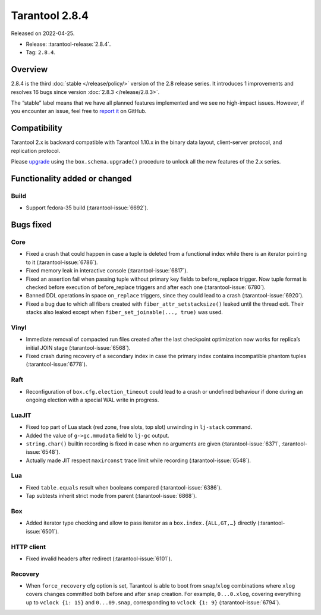 Tarantool 2.8.4
===============

Released on 2022-04-25.

*   Release: :tarantool-release:`2.8.4`.
*   Tag: ``2.8.4``.

Overview
--------

2.8.4 is the third
:doc:`stable </release/policy/>` version of the 2.8 release series.
It introduces 1 improvements and resolves 16 bugs since version :doc:`2.8.3 </release/2.8.3>`.

The “stable” label means that we have all planned features implemented
and we see no high-impact issues. However, if you encounter an issue,
feel free to `report it <https://github.com/tarantool/tarantool/issues>`__ on GitHub.

Compatibility
-------------

Tarantool 2.x is backward compatible with Tarantool 1.10.x in the binary
data layout, client-server protocol, and replication protocol.

Please
`upgrade <https://www.tarantool.io/en/doc/latest/book/admin/upgrades/>`__
using the ``box.schema.upgrade()`` procedure to unlock all the new
features of the 2.x series.

Functionality added or changed
------------------------------

Build
~~~~~

-   Support fedora-35 build (:tarantool-issue:`6692`).

Bugs fixed
----------

Core
~~~~

-   Fixed a crash that could happen in case a tuple is deleted from a
    functional index while there is an iterator pointing to it (:tarantool-issue:`6786`).

-   Fixed memory leak in interactive console (:tarantool-issue:`6817`).

-   Fixed an assertion fail when passing tuple without primary key fields
    to before_replace trigger. Now tuple format is checked before
    execution of before_replace triggers and after each one (:tarantool-issue:`6780`).

-   Banned DDL operations in space ``on_replace`` triggers, since they could
    lead to a crash (:tarantool-issue:`6920`).

-   Fixed a bug due to which all fibers created with
    ``fiber_attr_setstacksize()`` leaked until the thread exit. Their
    stacks also leaked except when ``fiber_set_joinable(..., true)`` was
    used.

Vinyl
~~~~~

-   Immediate removal of compacted run files created after the last
    checkpoint optimization now works for replica’s initial JOIN stage
    (:tarantool-issue:`6568`).

-   Fixed crash during recovery of a secondary index in case the primary
    index contains incompatible phantom tuples (:tarantool-issue:`6778`).

Raft
~~~~

-   Reconfiguration of ``box.cfg.election_timeout`` could lead to a crash
    or undefined behaviour if done during an ongoing election with a
    special WAL write in progress.

LuaJIT
~~~~~~

-   Fixed top part of Lua stack (red zone, free slots, top slot)
    unwinding in ``lj-stack`` command.

-   Added the value of ``g->gc.mmudata`` field to ``lj-gc`` output.

-   ``string.char()`` builtin recording is fixed in case when no
    arguments are given (:tarantool-issue:`6371`, :tarantool-issue:`6548`).

-   Actually made JIT respect ``maxirconst`` trace limit while recording
    (:tarantool-issue:`6548`).

Lua
~~~

-   Fixed ``table.equals`` result when booleans compared (:tarantool-issue:`6386`).

-   Tap subtests inherit strict mode from parent (:tarantool-issue:`6868`).

Box
~~~

-   Added iterator type checking and allow to pass iterator as a
    ``box.index.{ALL,GT,…}`` directly (:tarantool-issue:`6501`).

HTTP client
~~~~~~~~~~~

-   Fixed invalid headers after redirect (:tarantool-issue:`6101`).

Recovery
~~~~~~~~

-   When ``force_recovery`` cfg option is set, Tarantool is able to boot
    from ``snap``/``xlog`` combinations where ``xlog`` covers changes
    committed both before and after ``snap`` creation. For example,
    ``0...0.xlog``, covering everything up to ``vclock {1: 15}`` and
    ``0...09.snap``, corresponding to ``vclock {1: 9}`` (:tarantool-issue:`6794`).